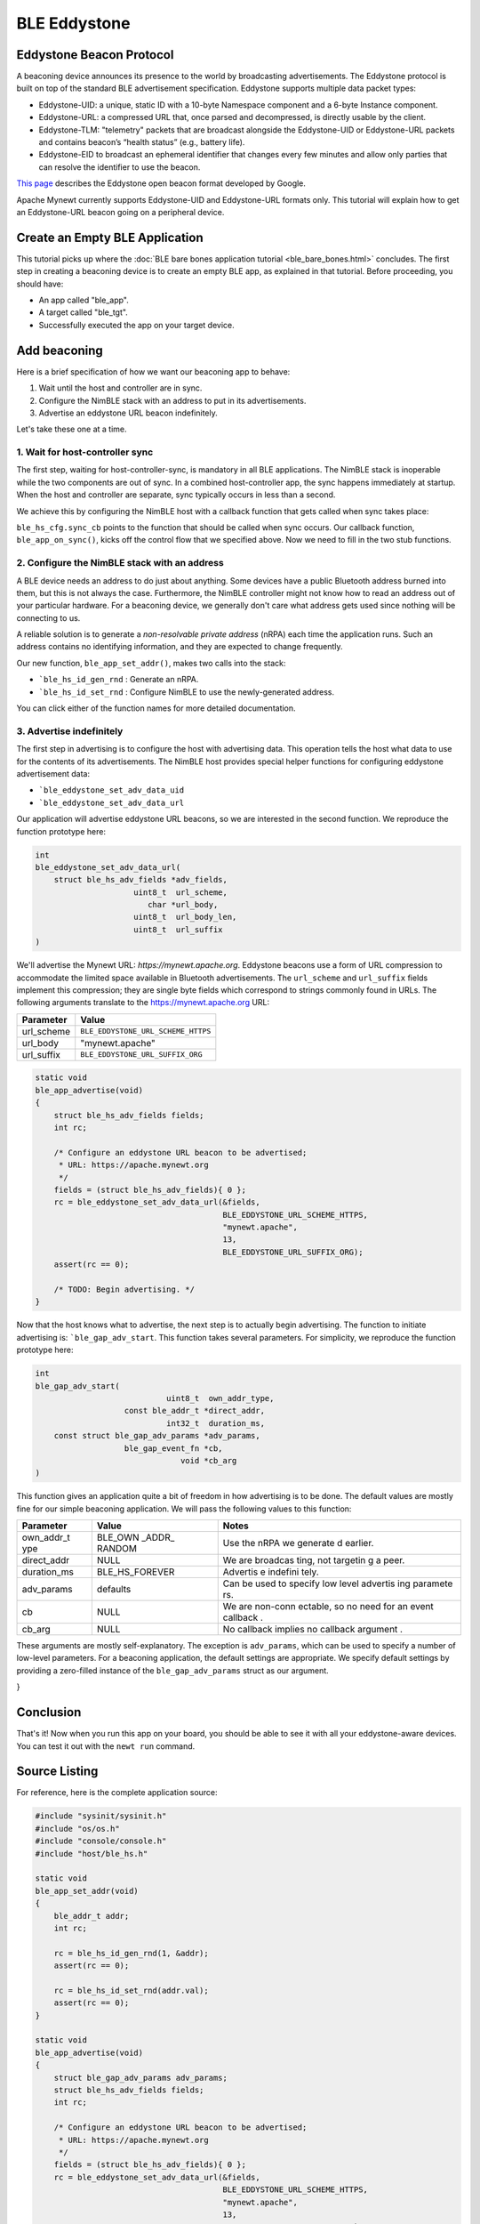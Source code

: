 BLE Eddystone
-------------

Eddystone Beacon Protocol
~~~~~~~~~~~~~~~~~~~~~~~~~

A beaconing device announces its presence to the world by broadcasting
advertisements. The Eddystone protocol is built on top of the standard
BLE advertisement specification. Eddystone supports multiple data packet
types:

-  Eddystone-UID: a unique, static ID with a 10-byte Namespace component
   and a 6-byte Instance component.
-  Eddystone-URL: a compressed URL that, once parsed and decompressed,
   is directly usable by the client.
-  Eddystone-TLM: "telemetry" packets that are broadcast alongside the
   Eddystone-UID or Eddystone-URL packets and contains beacon’s “health
   status” (e.g., battery life).
-  Eddystone-EID to broadcast an ephemeral identifier that changes every
   few minutes and allow only parties that can resolve the identifier to
   use the beacon.

`This page <https://developers.google.com/beacons/eddystone>`__
describes the Eddystone open beacon format developed by Google.

Apache Mynewt currently supports Eddystone-UID and Eddystone-URL formats
only. This tutorial will explain how to get an Eddystone-URL beacon
going on a peripheral device.

.. contents::
  :local:
  :depth: 2

Create an Empty BLE Application
~~~~~~~~~~~~~~~~~~~~~~~~~~~~~~~

This tutorial picks up where the :doc:`BLE bare bones application
tutorial <ble_bare_bones.html>` concludes. The first
step in creating a beaconing device is to create an empty BLE app, as
explained in that tutorial. Before proceeding, you should have:

-  An app called "ble_app".
-  A target called "ble_tgt".
-  Successfully executed the app on your target device.

Add beaconing
~~~~~~~~~~~~~

Here is a brief specification of how we want our beaconing app to
behave:

1. Wait until the host and controller are in sync.
2. Configure the NimBLE stack with an address to put in its
   advertisements.
3. Advertise an eddystone URL beacon indefinitely.

Let's take these one at a time.

1. Wait for host-controller sync
^^^^^^^^^^^^^^^^^^^


The first step, waiting for host-controller-sync, is mandatory in all
BLE applications. The NimBLE stack is inoperable while the two
components are out of sync. In a combined host-controller app, the sync
happens immediately at startup. When the host and controller are
separate, sync typically occurs in less than a second.

We achieve this by configuring the NimBLE host with a callback function
that gets called when sync takes place:

.. code-block:: console
    :emphasize-lines: 1,2,3,4,5,6,7,8,9,10,11,12,13,14,15,16,23
    
    static void 
    ble_app_set_addr() 
    { }
    
    static void 
    ble_app_advertise(); { }
    
    static void 
    ble_app_on_sync(void) 
    { 
        /* Generate a non-resolvable private address. */ 
        ble\_app\_set\_addr();
    
        /* Advertise indefinitely. */
        ble_app_advertise();
    }
    
    int 
    main(int argc, char \*\*argv) 
    { 
        sysinit();
    
        ble_hs_cfg.sync_cb = ble_app_on_sync;
    
        /* As the last thing, process events from default event queue. */
        while (1) {
            os_eventq_run(os_eventq_dflt_get());
        }
    }

``ble_hs_cfg.sync_cb`` points to the function that should be called when
sync occurs. Our callback function, ``ble_app_on_sync()``, kicks off the
control flow that we specified above. Now we need to fill in the two
stub functions.

2. Configure the NimBLE stack with an address
^^^^^^^^^^^^^^^^^^^


A BLE device needs an address to do just about anything. Some devices
have a public Bluetooth address burned into them, but this is not always
the case. Furthermore, the NimBLE controller might not know how to read
an address out of your particular hardware. For a beaconing device, we
generally don't care what address gets used since nothing will be
connecting to us.

A reliable solution is to generate a *non-resolvable private address*
(nRPA) each time the application runs. Such an address contains no
identifying information, and they are expected to change frequently.

.. code-block:: console
    :emphasize-lines: 4,5,6,7,8,9,10,11
    
    static void
    ble_app_set_addr(void) 
    { 
        ble_addr_t addr; 
        int rc;
    
        rc = ble_hs_id_gen_rnd(1, &addr);
        assert(rc == 0);

        rc = ble_hs_id_set_rnd(addr.val);
        assert(rc == 0);
    }
    
    static void ble_app_advertise(); 
    { }
    
    static void ble_app_on_sync(void) 
    { 
        /* Generate a non-resolvable private address. */ 
        ble_app_set_addr();
    
        /* Advertise indefinitely. */
        ble_app_advertise();
    }

Our new function, ``ble_app_set_addr()``, makes two calls into the
stack:

-  ```ble_hs_id_gen_rnd`` : Generate an nRPA.
-  ```ble_hs_id_set_rnd`` : Configure NimBLE to use the newly-generated address.

You can click either of the function names for more detailed
documentation.

3. Advertise indefinitely
^^^^^^^^^^^^^^^^^^^


The first step in advertising is to configure the host with advertising
data. This operation tells the host what data to use for the contents of
its advertisements. The NimBLE host provides special helper functions
for configuring eddystone advertisement data:

-  ```ble_eddystone_set_adv_data_uid``
-  ```ble_eddystone_set_adv_data_url`` 

Our application will advertise eddystone URL beacons, so we are
interested in the second function. We reproduce the function prototype
here:

.. code:: c

    int
    ble_eddystone_set_adv_data_url(
        struct ble_hs_adv_fields *adv_fields,
                         uint8_t  url_scheme,
                            char *url_body,
                         uint8_t  url_body_len,
                         uint8_t  url_suffix
    )

We'll advertise the Mynewt URL: *https://mynewt.apache.org*. Eddystone
beacons use a form of URL compression to accommodate the limited space
available in Bluetooth advertisements. The ``url_scheme`` and
``url_suffix`` fields implement this compression; they are single byte
fields which correspond to strings commonly found in URLs. The following
arguments translate to the https://mynewt.apache.org URL:

+---------------+--------------------------------------+
| Parameter     | Value                                |
+===============+======================================+
| url\_scheme   | ``BLE_EDDYSTONE_URL_SCHEME_HTTPS``   |
+---------------+--------------------------------------+
| url\_body     | "mynewt.apache"                      |
+---------------+--------------------------------------+
| url\_suffix   | ``BLE_EDDYSTONE_URL_SUFFIX_ORG``     |
+---------------+--------------------------------------+

.. code:: c

    static void
    ble_app_advertise(void)
    {
        struct ble_hs_adv_fields fields;
        int rc;

        /* Configure an eddystone URL beacon to be advertised;
         * URL: https://apache.mynewt.org 
         */
        fields = (struct ble_hs_adv_fields){ 0 };
        rc = ble_eddystone_set_adv_data_url(&fields,
                                            BLE_EDDYSTONE_URL_SCHEME_HTTPS,
                                            "mynewt.apache",
                                            13,
                                            BLE_EDDYSTONE_URL_SUFFIX_ORG);
        assert(rc == 0);

        /* TODO: Begin advertising. */
    }

Now that the host knows what to advertise, the next step is to actually
begin advertising. The function to initiate advertising is:
```ble_gap_adv_start``.
This function takes several parameters. For simplicity, we reproduce the
function prototype here:

.. code:: c

    int
    ble_gap_adv_start(
                                uint8_t  own_addr_type,
                       const ble_addr_t *direct_addr,
                                int32_t  duration_ms,
        const struct ble_gap_adv_params *adv_params,
                       ble_gap_event_fn *cb,
                                   void *cb_arg
    )

This function gives an application quite a bit of freedom in how
advertising is to be done. The default values are mostly fine for our
simple beaconing application. We will pass the following values to this
function:

+--------------+----------+----------+
| Parameter    | Value    | Notes    |
+==============+==========+==========+
| own\_addr\_t | BLE\_OWN | Use the  |
| ype          | \_ADDR\_ | nRPA we  |
|              | RANDOM   | generate |
|              |          | d        |
|              |          | earlier. |
+--------------+----------+----------+
| direct\_addr | NULL     | We are   |
|              |          | broadcas |
|              |          | ting,    |
|              |          | not      |
|              |          | targetin |
|              |          | g        |
|              |          | a peer.  |
+--------------+----------+----------+
| duration\_ms | BLE\_HS\ | Advertis |
|              | _FOREVER | e        |
|              |          | indefini |
|              |          | tely.    |
+--------------+----------+----------+
| adv\_params  | defaults | Can be   |
|              |          | used to  |
|              |          | specify  |
|              |          | low      |
|              |          | level    |
|              |          | advertis |
|              |          | ing      |
|              |          | paramete |
|              |          | rs.      |
+--------------+----------+----------+
| cb           | NULL     | We are   |
|              |          | non-conn |
|              |          | ectable, |
|              |          | so no    |
|              |          | need for |
|              |          | an event |
|              |          | callback |
|              |          | .        |
+--------------+----------+----------+
| cb\_arg      | NULL     | No       |
|              |          | callback |
|              |          | implies  |
|              |          | no       |
|              |          | callback |
|              |          | argument |
|              |          | .        |
+--------------+----------+----------+

These arguments are mostly self-explanatory. The exception is
``adv_params``, which can be used to specify a number of low-level
parameters. For a beaconing application, the default settings are
appropriate. We specify default settings by providing a zero-filled
instance of the ``ble_gap_adv_params`` struct as our argument.

.. code-block:: console
    :emphasize-lines: 4,19,20,21,22,23
    
    static void
    ble_app_advertise(void) 
    { 
        struct ble_gap_adv_params adv_params;
        struct ble_hs_adv_fields fields; int rc;
    
        /* Configure an eddystone URL beacon to be advertised;
        * URL: https://apache.mynewt.org 
        */
        fields = (struct ble_hs_adv_fields){ 0 };
        rc = ble_eddystone_set_adv_data_url(&fields,
                                        BLE_EDDYSTONE_URL_SCHEME_HTTPS,
                                        "mynewt.apache",
                                        13,
                                        BLE_EDDYSTONE_URL_SUFFIX_ORG);
        assert(rc == 0);
    
        /* Begin advertising. */
        adv_params = (struct ble_gap_adv_params){ 0 };
        rc = ble_gap_adv_start(BLE_OWN_ADDR_RANDOM, NULL, BLE_HS_FOREVER,
                           &adv_params, NULL, NULL);
        assert(rc == 0);
} 

Conclusion
~~~~~~~~~~

That's it! Now when you run this app on your board, you should be able
to see it with all your eddystone-aware devices. You can test it out
with the ``newt run`` command.

Source Listing
~~~~~~~~~~~~~~

For reference, here is the complete application source:

.. code:: c

    #include "sysinit/sysinit.h"
    #include "os/os.h"
    #include "console/console.h"
    #include "host/ble_hs.h"

    static void
    ble_app_set_addr(void)
    {
        ble_addr_t addr;
        int rc;

        rc = ble_hs_id_gen_rnd(1, &addr);
        assert(rc == 0);

        rc = ble_hs_id_set_rnd(addr.val);
        assert(rc == 0);
    }

    static void
    ble_app_advertise(void)
    {
        struct ble_gap_adv_params adv_params;
        struct ble_hs_adv_fields fields;
        int rc;

        /* Configure an eddystone URL beacon to be advertised;
         * URL: https://apache.mynewt.org 
         */
        fields = (struct ble_hs_adv_fields){ 0 };
        rc = ble_eddystone_set_adv_data_url(&fields,
                                            BLE_EDDYSTONE_URL_SCHEME_HTTPS,
                                            "mynewt.apache",
                                            13,
                                            BLE_EDDYSTONE_URL_SUFFIX_ORG);
        assert(rc == 0);

        /* Begin advertising. */
        adv_params = (struct ble_gap_adv_params){ 0 };
        rc = ble_gap_adv_start(BLE_OWN_ADDR_RANDOM, NULL, BLE_HS_FOREVER,
                               &adv_params, NULL, NULL);
        assert(rc == 0);
    }

    static void
    ble_app_on_sync(void)
    {
        /* Generate a non-resolvable private address. */
        ble_app_set_addr();

        /* Advertise indefinitely. */
        ble_app_advertise();
    }

    int
    main(int argc, char **argv)
    {
        sysinit();

        ble_hs_cfg.sync_cb = ble_app_on_sync;

        /* As the last thing, process events from default event queue. */
        while (1) {
            os_eventq_run(os_eventq_dflt_get());
        }
    }
